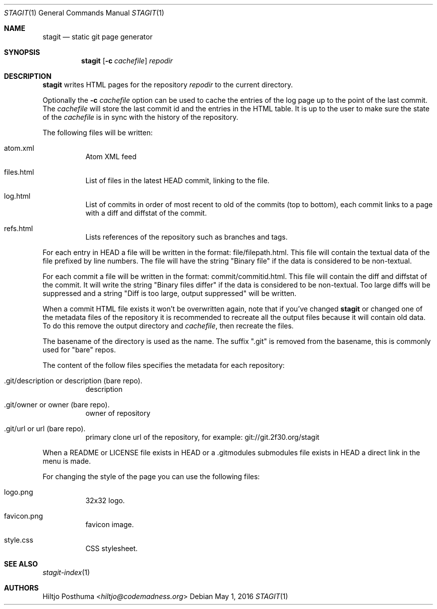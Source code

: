 .Dd May 1, 2016
.Dt STAGIT 1
.Os
.Sh NAME
.Nm stagit
.Nd static git page generator
.Sh SYNOPSIS
.Nm
.Op Fl c Ar cachefile
.Ar repodir
.Sh DESCRIPTION
.Nm
writes HTML pages for the repository
.Ar repodir
to the current directory.
.Pp
Optionally the
.Fl c Ar cachefile
option can be used to cache the entries of the log page up to the point of
the last commit. The
.Ar cachefile
will store the last commit id and the entries in the HTML table. It is up
to the user to make sure the state of the
.Ar cachefile
is in sync with the history of the repository.
.Pp
The following files will be written:
.Bl -tag -width Ds
.It atom.xml
Atom XML feed
.It files.html
List of files in the latest HEAD commit, linking to the file.
.It log.html
List of commits in order of most recent to old of the commits (top to bottom),
each commit links to a page with a diff and diffstat of the commit.
.It refs.html
Lists references of the repository such as branches and tags.
.El
.Pp
For each entry in HEAD a file will be written in the format:
file/filepath.html. This file will contain the textual data of the file
prefixed by line numbers. The file will have the string "Binary file"
if the data is considered to be non-textual.
.Pp
For each commit a file will be written in the format:
commit/commitid.html. This file will contain the diff and diffstat of the
commit. It will write the string "Binary files differ" if the data is
considered to be non-textual. Too large diffs will be suppressed and a string
"Diff is too large, output suppressed" will be written.
.Pp
When a commit HTML file exists it won't be overwritten again, note that if
you've changed
.Nm
or changed one of the metadata files of the repository it is recommended to
recreate all the output files because it will contain old data. To do this
remove the output directory and
.Ar cachefile ,
then recreate the files.
.Pp
The basename of the directory is used as the name. The suffix ".git" is
removed from the basename, this is commonly used for "bare" repos.
.Pp
The content of the follow files specifies the metadata for each repository:
.Bl -tag -width Ds
.It .git/description or description (bare repo).
description
.It .git/owner or owner (bare repo).
owner of repository
.It .git/url or url (bare repo).
primary clone url of the repository, for example: git://git.2f30.org/stagit
.El
.Pp
When a README or LICENSE file exists in HEAD or a .gitmodules submodules file
exists in HEAD a direct link in the menu is made.
.Pp
For changing the style of the page you can use the following files:
.Bl -tag -width Ds
.It logo.png
32x32 logo.
.It favicon.png
favicon image.
.It style.css
CSS stylesheet.
.El
.Sh SEE ALSO
.Xr stagit-index 1
.Sh AUTHORS
.An Hiltjo Posthuma Aq Mt hiltjo@codemadness.org
